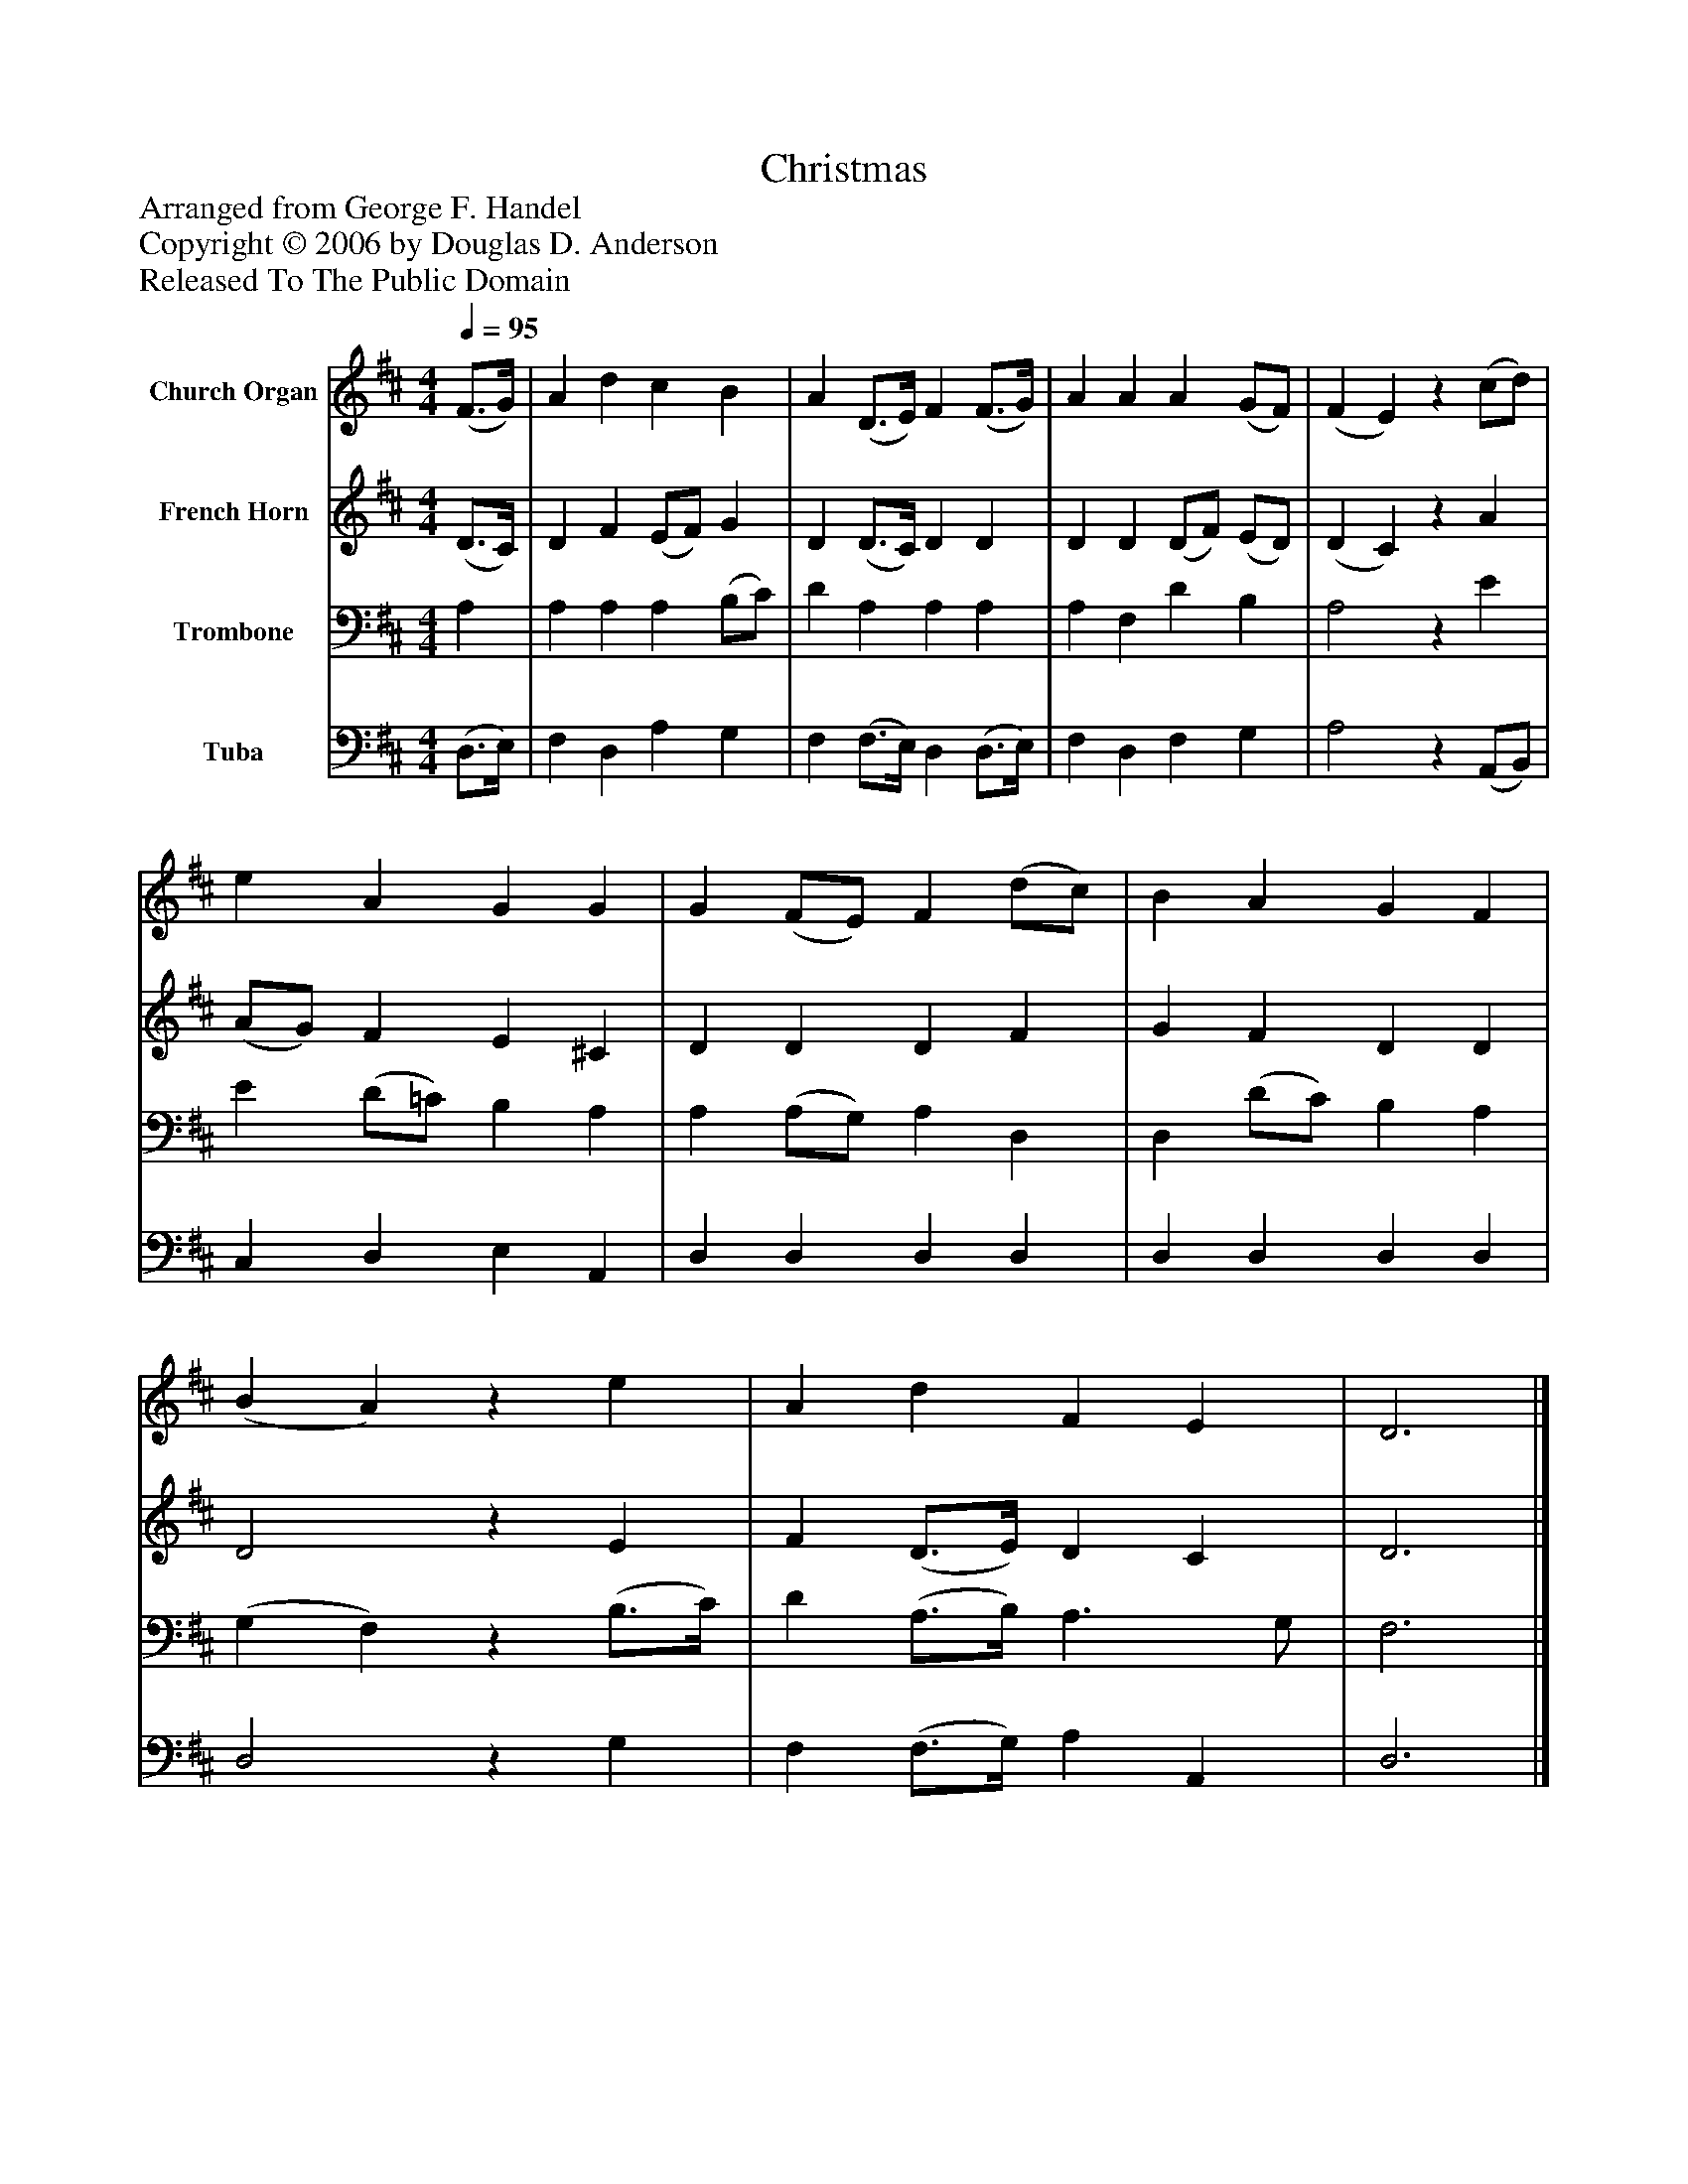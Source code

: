 %%abc-creator mxml2abc 1.4
%%abc-version 2.0
%%continueall true
%%titletrim true
%%titleformat A-1 T C1, Z-1, S-1
X: 0
T: Christmas
Z: Arranged from George F. Handel
Z: Copyright © 2006 by Douglas D. Anderson
Z: Released To The Public Domain
L: 1/4
M: 4/4
Q: 1/4=95
V: P1 name="Church Organ"
%%MIDI program 1 19
V: P2 name="French Horn"
%%MIDI program 2 60
V: P3 name="Trombone"
%%MIDI program 3 57
V: P4 name="Tuba"
%%MIDI program 4 58
K: D
[V: P1]  (F3/4G/4) | A d c B | A (D3/4E/4) F (F3/4G/4) | A A A (G/F/) | (F E)z (c/d/) | e A G G | G (F/E/) F (d/c/) | B A G F | (B A)z e | A d F E | D3|]
[V: P2]  (D3/4C/4) | D F (E/F/) G | D (D3/4C/4) D D | D D (D/F/) (E/D/) | (D C)z A | (A/G/) F E ^C | D D D F | G F D D | D2z E | F (D3/4E/4) D C | D3|]
[V: P3]  A, | A, A, A, (B,/C/) | D A, A, A, | A, F, D B, | A,2z E | E (D/=C/) B, A, | A, (A,/G,/) A, D, | D, (D/C/) B, A, | (G, F,)z (B,3/4C/4) | D (A,3/4B,/4) A,3/ G,/ | F,3|]
[V: P4]  (D,3/4E,/4) | F, D, A, G, | F, (F,3/4E,/4) D, (D,3/4E,/4) | F, D, F, G, | A,2z (A,,/B,,/) | C, D, E, A,, | D, D, D, D, | D, D, D, D, | D,2z G, | F, (F,3/4G,/4) A, A,, | D,3|]

